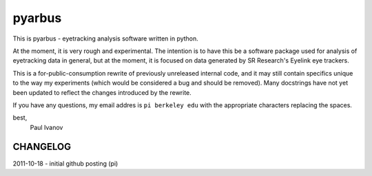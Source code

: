 pyarbus
=======

This is pyarbus - eyetracking analysis software written in python.

At the moment, it is very rough and experimental. The intention is to have this
be a software package used for analysis of eyetracking data in general, but at
the moment, it is focused on data generated by SR Research's Eyelink eye
trackers.

This is a for-public-consumption rewrite of previously unreleased internal
code, and it may still contain specifics unique to the way my experiments
(which would be considered a bug and should be removed). Many docstrings have
not yet been updated to reflect the changes introduced by the rewrite.

If you have any questions, my email addres is ``pi berkeley edu`` with the
appropriate characters replacing the spaces.

best,
    Paul Ivanov


CHANGELOG
---------
2011-10-18 - initial github posting (pi)
